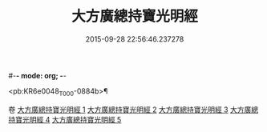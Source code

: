 #-*- mode: org; -*-
#+DATE: 2015-09-28 22:56:46.237278
#+TITLE: 大方廣總持寶光明經
#+PROPERTY: CBETA_ID T10n0299
#+PROPERTY: ID KR6e0048
#+PROPERTY: SOURCE Taisho Tripitaka Vol. 10, No. 299
#+PROPERTY: VOL 10
#+PROPERTY: BASEEDITION T
#+PROPERTY: WITNESS TKD

<pb:KR6e0048_T_000-0884b>¶


卷
[[mandoku:KR6e0048_001.txt][大方廣總持寶光明經 1]]
[[mandoku:KR6e0048_002.txt][大方廣總持寶光明經 2]]
[[mandoku:KR6e0048_003.txt][大方廣總持寶光明經 3]]
[[mandoku:KR6e0048_004.txt][大方廣總持寶光明經 4]]
[[mandoku:KR6e0048_005.txt][大方廣總持寶光明經 5]]
